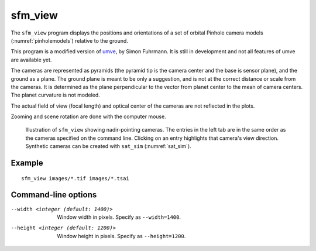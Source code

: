 .. _sfm_view:

sfm_view
--------

The ``sfm_view`` program displays the positions and orientations of a set of orbital Pinhole camera models (:numref:`pinholemodels`) relative to the ground. 

This program is a modified version of `umve
<https://github.com/simonfuhrmann/mve>`_, by Simon Fuhrmann. It is still in
development and not all features of umve are available yet.

The cameras are represented as pyramids (the pyramid tip is the camera center
and the base is sensor plane), and the ground as a plane. The ground plane is
meant to be only a suggestion, and is not at the correct distance or scale from
the cameras. It is determined as the plane perpendicular to the vector from
planet center to the mean of camera centers. The planet curvature is not
modeled. 

The actual field of view (focal length) and optical center of the
cameras are not reflected in the plots.

Zooming and scene rotation are done with the computer mouse. 

.. figure:: ../images/sfm_view_nadir.png
   :name: nadir_sfm_view_illustration
   :alt:  Illustration of ``sfm_view``

   Illustration of ``sfm_view`` showing nadir-pointing cameras. The entries in
   the left tab are in the same order as the cameras specified on the
   command line. Clicking on an entry highlights that camera's view direction.
   Synthetic cameras can be created with ``sat_sim`` (:numref:`sat_sim`).

Example
^^^^^^^

::

    sfm_view images/*.tif images/*.tsai

Command-line options
^^^^^^^^^^^^^^^^^^^^

--width <integer (default: 1400)>
    Window width in pixels. Specify as ``--width=1400``.
--height <integer (default: 1200)>
    Window height in pixels. Specify as ``--height=1200``.
